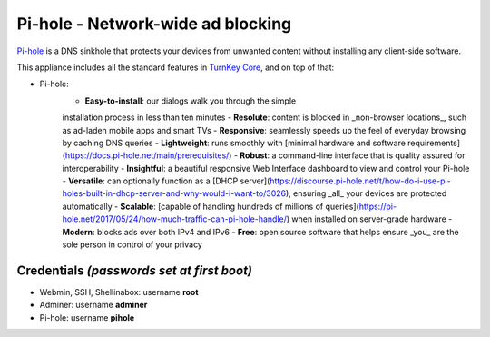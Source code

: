 Pi-hole - Network-wide ad blocking
==================================

`Pi-hole`_ is a DNS sinkhole that protects your devices from unwanted
content without installing any client-side software.

This appliance includes all the standard features in `TurnKey Core`_,
and on top of that:

- Pi-hole:
    - **Easy-to-install**: our dialogs walk you through the simple
    installation process in less than ten minutes
    - **Resolute**: content is blocked in _non-browser locations_,
    such as ad-laden mobile apps and smart TVs
    - **Responsive**: seamlessly speeds up the feel of everyday browsing
    by caching DNS queries
    - **Lightweight**: runs smoothly with [minimal hardware and software
    requirements](https://docs.pi-hole.net/main/prerequisites/)
    - **Robust**: a command-line interface that is quality assured for
    interoperability
    - **Insightful**: a beautiful responsive Web Interface dashboard to view
    and control your Pi-hole
    - **Versatile**: can optionally function as a [DHCP server](https://discourse.pi-hole.net/t/how-do-i-use-pi-holes-built-in-dhcp-server-and-why-would-i-want-to/3026),
    ensuring _all_ your devices are protected automatically
    - **Scalable**: [capable of handling hundreds of millions of queries](https://pi-hole.net/2017/05/24/how-much-traffic-can-pi-hole-handle/)
    when installed on server-grade hardware
    - **Modern**: blocks ads over both IPv4 and IPv6
    - **Free**: open source software that helps ensure _you_ are the sole
    person in control of your privacy


Credentials *(passwords set at first boot)*
-------------------------------------------

-  Webmin, SSH, Shellinabox: username **root**
-  Adminer: username **adminer**
-  Pi-hole: username **pihole**


.. _Pi-hole: https://pi-hole.net
.. _Pi-hole documentation: https://docs.pi-hole.net
.. _Adminer: https://www.adminer.org
.. _TurnKey Core: https://www.turnkeylinux.org/core
.. _free software: https://www.turnkeylinux.org/license
.. _full source code: https://github.com/turnkeylinux-apps
.. _powerful build system: https://www.turnkeylinux.org/tkldev
.. _system alerts: https://www.turnkeylinux.org/docs/automatic-security-alerts
.. _screenshots: https://www.turnkeylinux.org/screenshots/148
.. _headless build types: https://www.turnkeylinux.org/docs/builds#builds-table
.. _ISO images: https://www.turnkeylinux.org/docs/builds#iso
.. _Virtual Machine images: https://www.turnkeylinux.org/docs/builds#vm
.. _TurnKey Hub: https://hub.turnkeylinux.org
.. _AMI codes: https://www.turnkeylinux.org/docs/ec2/ami
.. _TKLBAM: https://www.turnkeylinux.org/tklbam
.. _Auto-updated daily: https://www.turnkeylinux.org/docs/automatic-security-updates
.. _HubDNS: https://www.turnkeylinux.org/dns
.. _LVM: https://tldp.org/HOWTO/LVM-HOWTO/
.. _shellinabox: https://github.com/shellinabox/shellinabox
.. _confconsole: https://www.turnkeylinux.org/docs/confconsole#main-screen-and-basic-functionality
.. _Webmin: https://webmin.com/
.. _inithooks: https://github.com/turnkeylinux/inithooks
.. _shell hooks: https://www.turnkeylinux.org/blog/generic-shell-hooks

